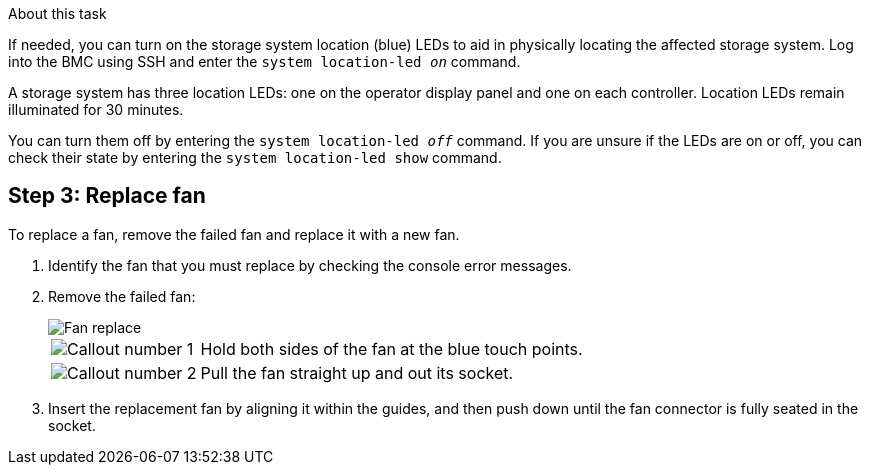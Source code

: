 
.About this task
If needed, you can turn on the storage system location (blue) LEDs to aid in physically locating the affected storage system. Log into the BMC using SSH and enter the `system location-led _on_` command.

A storage system has three location LEDs: one on the operator display panel and one on each controller. Location LEDs remain illuminated for 30 minutes. 

You can turn them off by entering the `system location-led _off_` command. If you are unsure if the LEDs are on or off, you can check their state by entering the `system location-led show` command.

== Step 3: Replace fan

To replace a fan, remove the failed fan and replace it with a new fan.

. Identify the fan that you must replace by checking the console error messages.

. Remove the failed fan:
+
image::../media/drw_g_fan_replace_ieops-1903.svg[Fan replace]

+
[cols="1,4"]
|===
a|
image::../media/icon_round_1.png[Callout number 1]|
Hold both sides of the fan at the blue touch points.
a|
image::../media/icon_round_2.png[Callout number 2]|
Pull the fan straight up and out its socket.
|===

+

.  Insert the replacement fan by aligning it within the guides, and then push down until the fan connector is fully seated in the socket.

